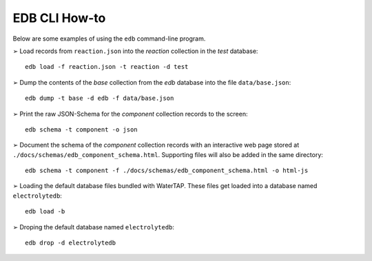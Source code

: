 EDB CLI How-to
===============
Below are some examples of using the ``edb`` command-line program.

|arrw| Load records from ``reaction.json`` into the `reaction` collection in the `test` database::

    edb load -f reaction.json -t reaction -d test


|arrw| Dump the contents of the `base` collection from the `edb` database into the file ``data/base.json``::

    edb dump -t base -d edb -f data/base.json

|arrw| Print the raw JSON-Schema for the `component` collection records to the screen::

    edb schema -t component -o json


|arrw| Document the schema of the `component` collection records with an interactive web page
stored at ``./docs/schemas/edb_component_schema.html``. Supporting files will also be added in the same directory::

    edb schema -t component -f ./docs/schemas/edb_component_schema.html -o html-js

|arrw| Loading the default database files bundled with WaterTAP. These files get loaded into a
database named ``electrolytedb``::

    edb load -b

|arrw| Droping the default database named ``electrolytedb``::

    edb drop -d electrolytedb

.. |arrw| unicode:: U+27A2 .. nice looking arrow glyph
